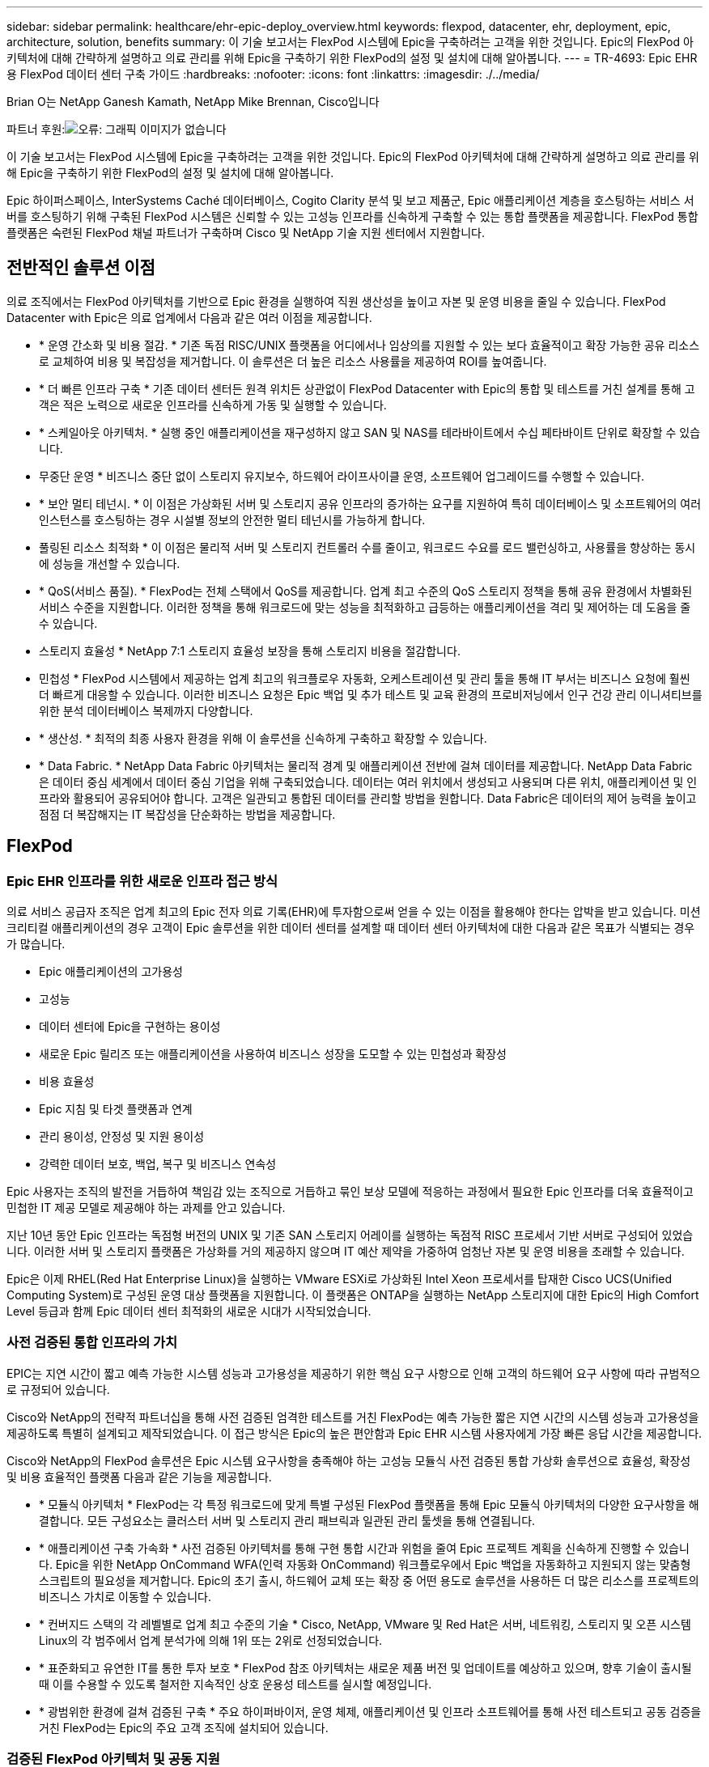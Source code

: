 ---
sidebar: sidebar 
permalink: healthcare/ehr-epic-deploy_overview.html 
keywords: flexpod, datacenter, ehr, deployment, epic, architecture, solution, benefits 
summary: 이 기술 보고서는 FlexPod 시스템에 Epic을 구축하려는 고객을 위한 것입니다. Epic의 FlexPod 아키텍처에 대해 간략하게 설명하고 의료 관리를 위해 Epic을 구축하기 위한 FlexPod의 설정 및 설치에 대해 알아봅니다. 
---
= TR-4693: Epic EHR용 FlexPod 데이터 센터 구축 가이드
:hardbreaks:
:nofooter: 
:icons: font
:linkattrs: 
:imagesdir: ./../media/


Brian O는 NetApp Ganesh Kamath, NetApp Mike Brennan, Cisco입니다

파트너 후원:image:cisco logo.png["오류: 그래픽 이미지가 없습니다"]

이 기술 보고서는 FlexPod 시스템에 Epic을 구축하려는 고객을 위한 것입니다. Epic의 FlexPod 아키텍처에 대해 간략하게 설명하고 의료 관리를 위해 Epic을 구축하기 위한 FlexPod의 설정 및 설치에 대해 알아봅니다.

Epic 하이퍼스페이스, InterSystems Caché 데이터베이스, Cogito Clarity 분석 및 보고 제품군, Epic 애플리케이션 계층을 호스팅하는 서비스 서버를 호스팅하기 위해 구축된 FlexPod 시스템은 신뢰할 수 있는 고성능 인프라를 신속하게 구축할 수 있는 통합 플랫폼을 제공합니다. FlexPod 통합 플랫폼은 숙련된 FlexPod 채널 파트너가 구축하며 Cisco 및 NetApp 기술 지원 센터에서 지원합니다.



== 전반적인 솔루션 이점

의료 조직에서는 FlexPod 아키텍처를 기반으로 Epic 환경을 실행하여 직원 생산성을 높이고 자본 및 운영 비용을 줄일 수 있습니다. FlexPod Datacenter with Epic은 의료 업계에서 다음과 같은 여러 이점을 제공합니다.

* * 운영 간소화 및 비용 절감. * 기존 독점 RISC/UNIX 플랫폼을 어디에서나 임상의를 지원할 수 있는 보다 효율적이고 확장 가능한 공유 리소스로 교체하여 비용 및 복잡성을 제거합니다. 이 솔루션은 더 높은 리소스 사용률을 제공하여 ROI를 높여줍니다.
* * 더 빠른 인프라 구축 * 기존 데이터 센터든 원격 위치든 상관없이 FlexPod Datacenter with Epic의 통합 및 테스트를 거친 설계를 통해 고객은 적은 노력으로 새로운 인프라를 신속하게 가동 및 실행할 수 있습니다.
* * 스케일아웃 아키텍처. * 실행 중인 애플리케이션을 재구성하지 않고 SAN 및 NAS를 테라바이트에서 수십 페타바이트 단위로 확장할 수 있습니다.
* 무중단 운영 * 비즈니스 중단 없이 스토리지 유지보수, 하드웨어 라이프사이클 운영, 소프트웨어 업그레이드를 수행할 수 있습니다.
* * 보안 멀티 테넌시. * 이 이점은 가상화된 서버 및 스토리지 공유 인프라의 증가하는 요구를 지원하여 특히 데이터베이스 및 소프트웨어의 여러 인스턴스를 호스팅하는 경우 시설별 정보의 안전한 멀티 테넌시를 가능하게 합니다.
* 풀링된 리소스 최적화 * 이 이점은 물리적 서버 및 스토리지 컨트롤러 수를 줄이고, 워크로드 수요를 로드 밸런싱하고, 사용률을 향상하는 동시에 성능을 개선할 수 있습니다.
* * QoS(서비스 품질). * FlexPod는 전체 스택에서 QoS를 제공합니다. 업계 최고 수준의 QoS 스토리지 정책을 통해 공유 환경에서 차별화된 서비스 수준을 지원합니다. 이러한 정책을 통해 워크로드에 맞는 성능을 최적화하고 급등하는 애플리케이션을 격리 및 제어하는 데 도움을 줄 수 있습니다.
* 스토리지 효율성 * NetApp 7:1 스토리지 효율성 보장을 통해 스토리지 비용을 절감합니다.
* 민첩성 * FlexPod 시스템에서 제공하는 업계 최고의 워크플로우 자동화, 오케스트레이션 및 관리 툴을 통해 IT 부서는 비즈니스 요청에 훨씬 더 빠르게 대응할 수 있습니다. 이러한 비즈니스 요청은 Epic 백업 및 추가 테스트 및 교육 환경의 프로비저닝에서 인구 건강 관리 이니셔티브를 위한 분석 데이터베이스 복제까지 다양합니다.
* * 생산성. * 최적의 최종 사용자 환경을 위해 이 솔루션을 신속하게 구축하고 확장할 수 있습니다.
* * Data Fabric. * NetApp Data Fabric 아키텍처는 물리적 경계 및 애플리케이션 전반에 걸쳐 데이터를 제공합니다. NetApp Data Fabric은 데이터 중심 세계에서 데이터 중심 기업을 위해 구축되었습니다. 데이터는 여러 위치에서 생성되고 사용되며 다른 위치, 애플리케이션 및 인프라와 활용되어 공유되어야 합니다. 고객은 일관되고 통합된 데이터를 관리할 방법을 원합니다. Data Fabric은 데이터의 제어 능력을 높이고 점점 더 복잡해지는 IT 복잡성을 단순화하는 방법을 제공합니다.




== FlexPod



=== Epic EHR 인프라를 위한 새로운 인프라 접근 방식

의료 서비스 공급자 조직은 업계 최고의 Epic 전자 의료 기록(EHR)에 투자함으로써 얻을 수 있는 이점을 활용해야 한다는 압박을 받고 있습니다. 미션 크리티컬 애플리케이션의 경우 고객이 Epic 솔루션을 위한 데이터 센터를 설계할 때 데이터 센터 아키텍처에 대한 다음과 같은 목표가 식별되는 경우가 많습니다.

* Epic 애플리케이션의 고가용성
* 고성능
* 데이터 센터에 Epic을 구현하는 용이성
* 새로운 Epic 릴리즈 또는 애플리케이션을 사용하여 비즈니스 성장을 도모할 수 있는 민첩성과 확장성
* 비용 효율성
* Epic 지침 및 타겟 플랫폼과 연계
* 관리 용이성, 안정성 및 지원 용이성
* 강력한 데이터 보호, 백업, 복구 및 비즈니스 연속성


Epic 사용자는 조직의 발전을 거듭하여 책임감 있는 조직으로 거듭하고 묶인 보상 모델에 적응하는 과정에서 필요한 Epic 인프라를 더욱 효율적이고 민첩한 IT 제공 모델로 제공해야 하는 과제를 안고 있습니다.

지난 10년 동안 Epic 인프라는 독점형 버전의 UNIX 및 기존 SAN 스토리지 어레이를 실행하는 독점적 RISC 프로세서 기반 서버로 구성되어 있었습니다. 이러한 서버 및 스토리지 플랫폼은 가상화를 거의 제공하지 않으며 IT 예산 제약을 가중하여 엄청난 자본 및 운영 비용을 초래할 수 있습니다.

Epic은 이제 RHEL(Red Hat Enterprise Linux)을 실행하는 VMware ESXi로 가상화된 Intel Xeon 프로세서를 탑재한 Cisco UCS(Unified Computing System)로 구성된 운영 대상 플랫폼을 지원합니다. 이 플랫폼은 ONTAP을 실행하는 NetApp 스토리지에 대한 Epic의 High Comfort Level 등급과 함께 Epic 데이터 센터 최적화의 새로운 시대가 시작되었습니다.



=== 사전 검증된 통합 인프라의 가치

EPIC는 지연 시간이 짧고 예측 가능한 시스템 성능과 고가용성을 제공하기 위한 핵심 요구 사항으로 인해 고객의 하드웨어 요구 사항에 따라 규범적으로 규정되어 있습니다.

Cisco와 NetApp의 전략적 파트너십을 통해 사전 검증된 엄격한 테스트를 거친 FlexPod는 예측 가능한 짧은 지연 시간의 시스템 성능과 고가용성을 제공하도록 특별히 설계되고 제작되었습니다. 이 접근 방식은 Epic의 높은 편안함과 Epic EHR 시스템 사용자에게 가장 빠른 응답 시간을 제공합니다.

Cisco와 NetApp의 FlexPod 솔루션은 Epic 시스템 요구사항을 충족해야 하는 고성능 모듈식 사전 검증된 통합 가상화 솔루션으로 효율성, 확장성 및 비용 효율적인 플랫폼 다음과 같은 기능을 제공합니다.

* * 모듈식 아키텍처 * FlexPod는 각 특정 워크로드에 맞게 특별 구성된 FlexPod 플랫폼을 통해 Epic 모듈식 아키텍처의 다양한 요구사항을 해결합니다. 모든 구성요소는 클러스터 서버 및 스토리지 관리 패브릭과 일관된 관리 툴셋을 통해 연결됩니다.
* * 애플리케이션 구축 가속화 * 사전 검증된 아키텍처를 통해 구현 통합 시간과 위험을 줄여 Epic 프로젝트 계획을 신속하게 진행할 수 있습니다. Epic을 위한 NetApp OnCommand WFA(인력 자동화 OnCommand) 워크플로우에서 Epic 백업을 자동화하고 지원되지 않는 맞춤형 스크립트의 필요성을 제거합니다. Epic의 초기 출시, 하드웨어 교체 또는 확장 중 어떤 용도로 솔루션을 사용하든 더 많은 리소스를 프로젝트의 비즈니스 가치로 이동할 수 있습니다.
* * 컨버지드 스택의 각 레벨별로 업계 최고 수준의 기술 * Cisco, NetApp, VMware 및 Red Hat은 서버, 네트워킹, 스토리지 및 오픈 시스템 Linux의 각 범주에서 업계 분석가에 의해 1위 또는 2위로 선정되었습니다.
* * 표준화되고 유연한 IT를 통한 투자 보호 * FlexPod 참조 아키텍처는 새로운 제품 버전 및 업데이트를 예상하고 있으며, 향후 기술이 출시될 때 이를 수용할 수 있도록 철저한 지속적인 상호 운용성 테스트를 실시할 예정입니다.
* * 광범위한 환경에 걸쳐 검증된 구축 * 주요 하이퍼바이저, 운영 체제, 애플리케이션 및 인프라 소프트웨어를 통해 사전 테스트되고 공동 검증을 거친 FlexPod는 Epic의 주요 고객 조직에 설치되어 있습니다.




=== 검증된 FlexPod 아키텍처 및 공동 지원

FlexPod는 검증된 데이터 센터 솔루션으로, 성능에 영향을 주지 않고 증가하는 워크로드 수요를 지원하기 위해 쉽게 확장 가능한 유연한 공유 인프라를 제공합니다. 이 솔루션은 FlexPod 아키텍처를 활용하여 다음과 같은 FlexPod의 모든 이점을 제공합니다.

* * Epic 워크로드 요구사항을 충족하는 성능 * 참조 워크로드 요구사항(소규모, 중간 규모, 대규모)에 따라 필요한 I/O 프로필을 충족하기 위해 다양한 ONTAP 플랫폼을 구축할 수 있습니다.
* * 임상 데이터 증가를 쉽게 수용할 수 있는 확장성 * 기존 제한 없이 필요에 따라 가상 머신(VM), 서버 및 스토리지 용량을 동적으로 확장
* * 효율성 향상. * 통합 가상화 인프라를 사용하면 관리 시간과 TCO를 모두 줄일 수 있습니다. Epic 소프트웨어의 성능을 높이면서 데이터를 더 쉽게 관리하고 효율적으로 저장할 수 있습니다. NetApp OnCommand WFA 자동화를 통해 솔루션을 단순화하여 테스트 환경의 업데이트 시간을 몇 시간 또는 며칠에서 몇 분으로 단축합니다.
* * 위험 감소. * 구축 추측 작업을 없애고 지속적인 워크로드 최적화를 지원하는 정의된 아키텍처 기반의 사전 검증된 플랫폼을 통해 비즈니스 중단을 최소화합니다.
* * FlexPod 공동 지원. * NetApp과 Cisco는 FlexPod 통합 인프라의 고유한 지원 요구사항을 해결하기 위해 강력하고 확장 가능하며 유연한 지원 모델인 공동 지원을 확립했습니다. 이 모델은 NetApp과 Cisco의 경험, 리소스, 기술 지원 전문 지식을 결합하여 고객의 FlexPod 지원 문제를 어디에 문제가 있든 파악하여 해결할 수 있는 효율적인 프로세스를 제공합니다. FlexPod 공동 지원 모델을 사용하면 FlexPod 시스템이 효율적으로 운영되고 최신 기술의 이점을 누릴 수 있으며 통합 문제를 해결할 수 있는 숙련된 팀을 제공할 수 있습니다.
+
FlexPod 공동 지원은 FlexPod 통합 인프라에서 Epic과 같은 비즈니스 크리티컬 애플리케이션을 실행하는 의료 조직에 특히 유용합니다.



다음 그림은 FlexPod 공동 지원 모델을 보여줍니다.

image:ehr-epic-deploy_image3.png["오류: 그래픽 이미지가 없습니다"]

이러한 이점 외에도 FlexPod Datacenter 스택 및 Epic 솔루션의 각 구성 요소는 Epic EHR 워크플로우에서 특별한 이점을 제공합니다.



=== Cisco Unified Computing System

자체 통합 자체 인식 시스템인 Cisco UCS는 통합 I/O 인프라와 상호 연결된 단일 관리 도메인으로 구성됩니다. Cisco UCS for Epic 환경은 Epic 인프라 권장 사항 및 모범 사례에 따라 인프라를 통해 중요 환자 정보를 최대 가용성으로 제공할 수 있도록 지원해 왔습니다.

Cisco UCS 아키텍처 기반의 Epic은 Cisco UCS 기술과 함께 통합 시스템 관리, Intel Xeon 프로세서, 서버 가상화를 제공합니다. 이러한 통합 기술을 활용하면 데이터 센터 문제를 해결하고 고객이 Epic의 데이터 센터 설계 목표를 충족할 수 있습니다. Cisco UCS는 LAN, SAN 및 시스템 관리를 랙 서버, 블레이드 서버 및 VM을 위한 하나의 간소화된 링크로 통합합니다. Cisco UCS는 Cisco Unified Fabric과 Cisco FEX(Fabric Extender) 기술을 통합하여 Cisco UCS의 모든 구성요소를 단일 네트워크 패브릭 및 단일 네트워크 계층으로 연결하는 엔드 투 엔드 I/O 아키텍처입니다.

이 시스템은 여러 블레이드 섀시, 랙 서버 및 랙을 통합하고 확장하는 단일 가상 블레이드 섀시로서 설계되었습니다. 이 시스템은 기존 블레이드 서버 섀시를 채우는 여러 중복 장치를 제거하고 이더넷, FC 스위치 및 섀시 관리 모듈과 같은 복잡한 계층을 만들어 주는 매우 단순화된 아키텍처를 구현합니다. Cisco UCS는 모든 I/O 트래픽에 단일 관리 지점과 단일 제어 지점을 제공하는 이중화된 페어 Cisco Fabric Interconnect(FI)로 구성됩니다.

Cisco UCS는 서비스 프로필을 사용하여 Cisco UCS 인프라의 가상 서버가 올바르게 구성되었는지 확인합니다. 서비스 프로필에는 LAN 및 SAN 주소 지정, I/O 구성, 펌웨어 버전, 부팅 순서, 네트워크 VLAN, 물리적 포트 및 QoS 정책을 기반으로 합니다. 서비스 프로필은 동적으로 작성될 수 있으며 시스템의 모든 물리적 서버와 몇 시간 또는 며칠이 아닌 몇 분 내에 연결할 수 있습니다. 물리적 서버와 서비스 프로파일 연결은 간단한 단일 작업으로 수행되므로 물리적 구성 변경 없이 환경의 서버 간에 ID를 마이그레이션할 수 있습니다. 장애가 발생한 서버에 대한 교체를 신속하게 베어 메탈 프로비저닝할 수 있도록 지원합니다.

서비스 프로필을 사용하면 기업 전체에서 서버가 일관성 있게 구성되도록 할 수 있습니다. Cisco UCS Central은 여러 Cisco UCS 관리 도메인을 사용할 때 글로벌 서비스 프로필을 사용하여 도메인 전체에서 구성 및 정책 정보를 동기화할 수 있습니다. 유지 관리를 한 도메인에서 수행해야 하는 경우 가상 인프라를 다른 도메인으로 마이그레이션할 수 있습니다. 이 접근 방식은 단일 도메인이 오프라인일 때도 애플리케이션이 고가용성을 계속 실행할 수 있도록 하는 데 도움이 됩니다.

Cisco UCS는 다년간 Epic과 함께 철저한 테스트를 거쳐 서버 구성 요구사항을 충족함을 입증했습니다. Cisco UCS는 고객의 “Epic 하드웨어 구성 가이드”에 나열된 지원되는 서버 플랫폼입니다.



=== Cisco Nexus를 참조하십시오

Cisco Nexus 스위치 및 MDS 다계층 디렉터는 엔터프라이즈급 연결 및 SAN 통합을 제공합니다. Cisco 멀티 프로토콜 스토리지 네트워킹은 FC, FICON(Fibre Connection), FCoE(FC over Ethernet), iSCSI(SCSI over IP), FCIP(FC over IP)와 같은 유연성과 옵션을 제공하여 비즈니스 위험을 줄입니다.

Cisco Nexus 스위치는 단일 플랫폼에서 가장 포괄적인 데이터 센터 네트워크 기능 세트 중 하나를 제공합니다. 데이터 센터와 캠퍼스 코어 모두를 위한 고성능 및 고밀도를 제공합니다. 또한 복원력이 뛰어난 모듈식 플랫폼에서 데이터 센터 통합, 행 종료 및 데이터 센터 인터커넥트 구축을 위한 전체 기능 세트를 제공합니다.

Cisco UCS는 컴퓨팅 리소스를 Cisco Nexus 스위치 및 통합 I/O 패브릭과 통합하여 스토리지 I/O, 스트리밍 데스크톱 트래픽, 관리 및 임상 및 비즈니스 애플리케이션 액세스를 비롯한 다양한 유형의 네트워크 트래픽을 식별 및 처리합니다.

* * 인프라 확장성 * 가상화, 효율적인 전력 및 냉각, 자동화, 고밀도 및 성능으로 클라우드 확장이 모두 효율적인 데이터 센터 성장을 지원합니다.
* * 운영 연속성. * 이 설계에는 하드웨어, NX-OS 소프트웨어 기능 및 관리가 통합되어 다운타임이 없는 환경을 지원합니다.
* * 전송 유연성. * 비용 효율적인 솔루션으로 새로운 네트워킹 기술을 점진적으로 도입합니다.


Cisco UCS와 Cisco Nexus 스위치, MDS 멀티레이어 디렉터는 Epic을 위한 컴퓨팅, 네트워킹, SAN 연결 솔루션을 제공합니다.



=== NetApp ONTAP를 참조하십시오

ONTAP 소프트웨어를 실행하는 NetApp 스토리지는 Epic 워크로드에 필요한 짧은 지연 시간의 읽기/쓰기 응답 시간과 IOPS를 제공하면서 전체 스토리지 비용을 줄여줍니다. ONTAP은 All-Flash 및 하이브리드 스토리지 구성을 모두 지원하여 Epic 요구사항을 충족하는 최적의 스토리지 플랫폼을 제공합니다. NetApp 플래시 가속 시스템은 Epic High Comfort Level의 등급을 받았으며 Epic 고객은 지연 시간에 민감한 Epic 작업에 대한 성능 및 응답 속도를 제공할 수 있습니다. 또한 NetApp은 단일 클러스터에서 여러 장애 도메인을 생성하여 운영 환경을 운영 이외의 환경과 격리할 수 있습니다. NetApp은 ONTAP 최소 QoS로 워크로드에 대한 최소 성능 수준을 보장하여 성능 문제를 줄입니다.

ONTAP 소프트웨어의 스케일아웃 아키텍처는 다양한 I/O 워크로드에 유연하게 대응할 수 있습니다. 모듈식 스케일아웃 아키텍처를 제공하는 한편, 임상 애플리케이션에 필요한 처리량과 짧은 지연 시간을 제공하기 위해 All-Flash 구성은 일반적으로 ONTAP 아키텍처에서 사용됩니다. Epic은 2020년에 All-Flash 어레이가 필요하며, 현재 전 세계적으로 500만 명 이상의 고객이 사용하고 있습니다. AFF 노드를 동일한 스케일아웃 클러스터와 하이브리드(HDD 및 플래시) 스토리지 노드로 결합하여 높은 처리량의 대규모 데이터 세트를 저장하는 데 적합합니다. 고객은 Epic 환경(값비싼 SSD 스토리지)을 다른 노드의 경제적인 HDD 스토리지로 클론 복제, 복제, 백업할 수 있으며, SAN 기반 운영 디스크 풀 복제 및 백업에 대한 Epic 지침을 충족하거나 초과 충족할 수 있습니다. NetApp 클라우드 지원 스토리지와 Data Fabric을 사용하면 사내 또는 클라우드의 오브젝트 스토리지에 백업할 수 있습니다.

ONTAP은 Epic 환경에서 매우 유용한 기능을 제공하여 관리를 단순화하고, 가용성과 자동화를 늘리고, 필요한 총 스토리지 양을 줄입니다.

* * 탁월한 성능 * NetApp AFF 솔루션은 동일한 유니파이드 스토리지 아키텍처, ONTAP 소프트웨어, 관리 인터페이스, 다양한 데이터 서비스 및 고급 기능 세트를 FAS 제품군의 나머지 부분과 공유합니다. 혁신적인 All-Flash 미디어와 ONTAP을 결합하여 업계 최고의 ONTAP 소프트웨어와 All-Flash 스토리지의 높은 IOPS와 일관되게 낮은 지연 시간을 제공합니다.
* * 스토리지 효율성 * 중복제거, NetApp FlexClone, 인라인 압축, 인라인 컴팩션, 씬 복제를 통해 총 용량 요구사항 감소 씬 프로비저닝 및 애그리게이트 중복제거.


NetApp 중복제거는 FlexVol 볼륨 또는 데이터 구성요소에서 블록 레벨 중복제거를 제공합니다. 기본적으로, 중복제거는 중복된 블록을 제거해 고유한 블록만 FlexVol 볼륨 또는 데이터 구성요소에 저장합니다.

중복제거는 고도의 세분성을 제공하며 FlexVol 볼륨 또는 데이터 구성요소의 액티브 파일 시스템에서 작동합니다. 중복제거는 애플리케이션에 투명하므로 NetApp 시스템을 사용하는 모든 애플리케이션에서 생성된 데이터를 중복제거하는 데 사용할 수 있습니다. 볼륨 중복제거는 인라인 프로세스(Data ONTAP 8.3.2부터) 및/또는 백그라운드 프로세스로 실행할 수 있으며, CLI, NetApp System Manager 또는 NetApp OnCommand Unified Manager를 통해 자동 실행, 예약 또는 수동으로 실행하도록 구성할 수 있습니다.

다음 그림에서는 NetApp 중복 제거가 최고 수준에서 작동하는 방식을 보여 줍니다.

image:ehr-epic-deploy_image4.png["오류: 그래픽 이미지가 없습니다"]

* 공간 효율적인 클로닝 * FlexClone 기능을 사용하면 즉각적으로 클론을 생성하여 백업 및 테스트 환경 업데이트를 지원할 수 있습니다. 이러한 클론은 변경된 경우에만 추가 스토리지를 사용합니다.
* * 통합 데이터 보호. * 완전한 데이터 보호 및 재해 복구 기능을 통해 고객은 중요 데이터 자산을 보호하고 재해 복구를 제공할 수 있습니다.
* * 무중단 운영 * 데이터를 오프라인으로 전환하지 않고도 업그레이드 및 유지 관리를 수행할 수 있습니다.
* * Epic Workflow Automation. * NetApp은 OnCommand WFA 워크플로우를 설계되어 Epic 백업 솔루션을 자동화 및 단순화하고 SUP, REL, REL VAL과 같은 테스트 환경을 업데이트할 수 있습니다. 따라서 지원되지 않는 맞춤형 스크립트가 필요하지 않아 NetApp 및 Epic 모범 사례에 필요한 구축 시간, 운영 시간, 디스크 용량이 줄어듭니다.
* * QoS. * 스토리지 QoS를 통해 워크로드가 폭사할 가능성을 제한할 수 있습니다. 더 중요한 것은 QoS가 Epic 프로덕션과 같은 중요 워크로드에 대한 최소 성능을 보장할 수 있다는 것입니다. NetApp QoS는 경합을 제한하여 성능 관련 문제를 줄일 수 있습니다.
* * OnCommand Insight Epic 대시보드 * Epic Pulse 툴은 애플리케이션 문제와 최종 사용자에게 미치는 영향을 파악할 수 있습니다. OnCommand Insight Epic 대시보드는 문제의 근본 원인을 파악하는 데 도움이 될 수 있으며 전체 인프라 스택을 완벽하게 파악할 수 있도록 지원합니다.
* * Data Fabric. * NetApp Data Fabric은 클라우드와 사내 전반에서 데이터 관리를 단순화하고 통합하여 디지털 혁신을 가속합니다. 데이터 가시성과 통찰력, 데이터 액세스 및 제어, 데이터 보호 및 보안을 위한 일관되고 통합된 데이터 관리 서비스 및 애플리케이션을 제공합니다. NetApp은 AWS, Azure, Google 퍼블릭 클라우드 및 IBM Cloud 클라우드와 통합되어 고객에게 폭넓은 선택권을 제공합니다.


다음 그림에서는 Epic 워크로드를 위한 FlexPod를 보여 줍니다.

image:ehr-epic-deploy_image5.png["오류: 그래픽 이미지가 없습니다"]



== EPIC 개요



=== 개요

EPIC는 위스콘신 주 베로나에 본사를 둔 소프트웨어 회사입니다. 회사 웹 사이트에서 다음 발췌 내용에서는 Epic 소프트웨어가 지원하는 기능의 범위를 설명합니다.

Epic은 다음과 같이 말합니다. "Epic은 중견 기업과 대기업 의료 그룹, 병원, 통합 의료 조직을 위한 소프트웨어를 만들고 있으며, 커뮤니티 병원, 교육 기관, 어린이 조직, 안전망 공급자, 멀티 병원 시스템을 비롯한 다양한 고객과 협력하고 있습니다. 당사의 통합 소프트웨어는 임상, 액세스 및 수익 기능을 포괄하며 가정으로 확장됩니다. ”

Epic 소프트웨어에서 지원하는 다양한 기능을 다루는 것은 본 문서의 범위를 벗어납니다. 하지만 스토리지 시스템의 관점에서 볼 때 모든 Epic 소프트웨어는 단일 환자 중심의 데이터베이스를 공유합니다. EPIC는 IBM AIX 및 Linux를 비롯한 다양한 운영 체제에서 사용할 수 있는 InterSystems Caché 데이터베이스를 사용합니다.

이 문서의 주요 목적은 Epic 소프트웨어 환경에서 사용되는 InterSystems Caché 데이터베이스의 성능 중심 요구사항을 충족할 수 있도록 FlexPod 스택(서버 및 스토리지)을 지원하는 것입니다. 일반적으로 운영 데이터베이스에 전용 스토리지 리소스가 제공되는 반면, 섀도우 데이터베이스 인스턴스는 Clarity 보고 툴과 같은 다른 Epic 소프트웨어 관련 구성 요소와 보조 스토리지 리소스를 공유합니다. 애플리케이션 및 시스템 파일에 사용되는 것과 같은 기타 소프트웨어 환경 스토리지는 보조 스토리지 리소스에서도 제공됩니다.



=== 특정 Epic 워크로드를 위해 특별 제작되었습니다

Epic은 서버, 네트워크, 스토리지 하드웨어, 하이퍼바이저, 운영 체제를 재판매하지는 않지만 회사에는 인프라 스택의 각 구성요소에 대한 특정 요구사항이 있습니다. 이에 따라 Cisco와 NetApp은 상호 협력을 통해 FlexPod 데이터 센터를 성공적으로 구성, 구축 및 지원하여 고객의 Epic 운영 환경 요구사항을 충족할 수 있도록 했습니다. Epic은 테스트, 기술 문서 작성, 상호 고객 성공 사례 증가에 따라 FlexPod 데이터 센터의 Epic 고객 요구 사항을 충족하는 데 있어 매우 편안함을 느낄 수 있었습니다. “Epic Storage Products and Technology Status” 문서와 “Epic Hardware Configuration Guide”를 참조하십시오. ”

완벽한 Epic 참조 아키텍처는 모놀리식 아키텍처가 아니라 모듈식입니다. 아래 그림에서는 각각 고유한 워크로드 특성을 가진 5개의 개별 모듈을 보여 줍니다.

image:ehr-epic-deploy_image6.png["오류: 그래픽 이미지가 없습니다"]

서로 연결되어 있지만 서로 다른 모듈이 있기 때문에 Epic 고객들은 스토리지와 서버의 특수한 사일로를 구입하여 관리해야 하는 경우가 많습니다. 여기에는 기존 계층 1 SAN을 위한 공급업체의 플랫폼, NAS 파일 서비스를 위한 다른 플랫폼, FC, FCoE, iSCSI, NFS 및 SMB/CIFS의 프로토콜 요구 사항에 적합한 플랫폼이 포함될 수 있습니다. 플래시 스토리지를 위한 별도의 플랫폼, 이러한 사일로를 가상 스토리지 풀로 관리하기 위한 어플라이언스 및 툴

ONTAP을 통해 FlexPod을 연결하면 각 타겟 워크로드에 최적화된 맞춤형 노드를 구축하여 규모의 경제를 실현하고 일관된 컴퓨팅, 네트워크, 스토리지 데이터 센터의 운영 관리를 간소화할 수 있습니다.



=== 캐시 운영 데이터베이스

Caché는 InterSystems에서 제작하며 Epic이 구축된 데이터베이스 시스템입니다. Epic의 모든 환자 데이터는 Caché 데이터베이스에 저장됩니다.

InterSystems Caché 데이터베이스에서 데이터 서버는 영구적으로 저장된 데이터의 액세스 포인트입니다. 응용 프로그램 서버는 데이터베이스 쿼리를 처리하고 데이터 서버에 데이터 요청을 합니다. 대부분의 Epic 소프트웨어 환경에서는 단일 데이터베이스 서버에서 대칭 멀티프로세서 아키텍처를 사용하여 Epic 애플리케이션의 데이터베이스 요청을 처리했습니다. 대규모 배포에서는 InterSystems의 Enterprise Caché 프로토콜을 사용하여 분산 데이터베이스 모델을 지원할 수 있습니다.

장애 조치 지원 클러스터 하드웨어를 사용하면 대기 데이터 서버가 운영 데이터 서버와 동일한 디스크(즉, 스토리지)에 액세스하여 하드웨어 장애 발생 시 처리 책임을 맡을 수 있습니다.

또한, 상호 시스템은 섀도, 재해 복구 및 고가용성(HA) 요구사항을 충족하는 기술을 제공합니다. 시스템 간 섀도우 기술을 사용하여 캐시 데이터베이스를 운영 데이터 서버에서 하나 이상의 보조 데이터 서버로 비동기식으로 복제할 수 있습니다.



=== Cogito Clarity

Cogito Clarity는 Epic의 통합 분석 및 보고 제품군입니다. Cogito Clarity는 생산 캐시 데이터베이스 사본부터 환자 진료 개선, 임상 성능 분석, 수익 관리 및 규정 준수 측정에 도움이 되는 정보를 제공합니다. OLAP 환경에서 Cogito Clarity는 Microsoft SQL Server 또는 Oracle RDBMS를 활용합니다. 이 환경은 캐시 운영 데이터베이스 환경과 다르기 때문에 Cisco 및 NetApp이 SQL Server 및 Oracle 환경에 대해 검증된 설계 가이드를 따라 Cogito Clarity 요구사항을 지원하는 FlexPod 플랫폼을 설계하는 것이 중요합니다.



=== Epic 하이퍼스페이스 데스크톱 서비스

Hyperspace는 Epic 제품군의 프레젠테이션 구성 요소입니다. Caché 데이터베이스에서 데이터를 읽고 쓰며 사용자에게 제공합니다. 대부분의 병원 및 병원 직원은 Hyperspace 애플리케이션을 사용하여 Epic과 상호작용합니다.

하이퍼스페이스를 클라이언트 워크스테이션에 직접 설치할 수 있지만, 많은 의료 조직에서는 Citrix XenApp 팜이나 VDI(Virtual Desktop Infrastructure)를 통해 애플리케이션 가상화를 사용하여 사용자에게 애플리케이션을 제공합니다. ESXi를 사용하여 XenApp 서버 팜 가상화가 지원됩니다. 구성 및 구현 지침은 "참조" 섹션에서 ESXi용 FlexPod의 검증된 설계를 참조하십시오.

전체 VDI Citrix XenDesktop 또는 VMware Horizon View 시스템을 구축하려는 고객은 최적의 임상 워크플로우 경험을 위해 주의를 기울여야 합니다. 정확한 구성을 얻기 위한 기본 단계는 사용자 프로필의 자세한 매핑을 비롯하여 프로젝트의 범위를 명확하게 이해하고 문서화하는 것입니다. 많은 사용자 프로필에는 Epic 이외의 애플리케이션에 대한 액세스가 포함되어 있습니다. 프로파일에서 변수는 다음과 같습니다.

* 인증, 특히 이마바타 또는 이와 유사한 SSO(Single Sign-on)는 유목민 청능사를 위한 것입니다
* PACS 이미지 뷰어
* 드래곤 NaturallySpeaking과 같은 딕테이션 소프트웨어 및 장치
* Hyland OnBase 또는 Perceptive Software 통합과 같은 문서 관리
* 3M Health Care 또는 OptumHealth의 의료 정보 관리 코딩과 같은 부서 애플리케이션
* 고객이 계속 사용할 수 있는 사전 Epic 기존 EMR 또는 매출 주기 앱
* 서버에서 비디오 가속 카드를 사용해야 할 수 있는 화상 회의 기능


VMware Horizon View 또는 Citrix XenDesktop에서 특정 인증을 받은 FlexPod 리셀러는 Cisco 및 NetApp Epic 솔루션 설계자 및 프로페셔널 서비스 공급업체와 협력하여 고객의 특정 VDI 요구사항에 맞는 솔루션을 범위와 설계합니다.



=== 재해 복구 및 섀도 복사본

* Active-Active 이중 데이터 센터로 전환 *

Epic 소프트웨어 환경에서는 환자 중심의 단일 데이터베이스가 구축됩니다. EPIC의 하드웨어 요구 사항은 운영 캐시 데이터 서버를 운영 데이터베이스 서버로 호스팅하는 물리적 서버를 의미합니다. 이 서버에는 운영 데이터베이스 인스턴스에 속하는 파일을 위한 전용 고성능 스토리지가 필요합니다. HA의 경우 Epic은 동일한 파일에 액세스할 수 있는 장애 조치 데이터베이스 서버를 사용할 수 있도록 지원합니다.

일반적으로 프로덕션 데이터에 대한 읽기 전용 액세스를 제공하기 위해 보고 섀도 데이터베이스 서버가 구축됩니다. 운영 캐시 데이터 서버의 백업 섀도잉으로 구성된 캐시 데이터 서버를 호스팅합니다. 이 데이터베이스 서버의 스토리지 용량 요구 사항은 운영 데이터베이스 서버와 동일합니다. 이 스토리지는 워크로드 특성 보고가 서로 다르기 때문에 성능 관점과 다르게 크기가 조정됩니다.

또한 Epic의 SRO(읽기 전용) 기능을 지원하기 위해 섀도우 데이터베이스 서버를 구축할 수 있으며, 이 기능을 통해 읽기 전용 모드의 운영 복사본에 액세스할 수 있습니다. 비즈니스 연속성을 위해 이러한 유형의 데이터베이스 서버를 읽기-쓰기 모드로 전환할 수 있습니다.

비즈니스 연속성 및 DR(재해 복구) 목표를 충족하기 위해 DR 섀도우 데이터베이스 서버는 일반적으로 프로덕션 및/또는 보고 섀도우 데이터베이스 서버와 지리적으로 멀리 떨어진 사이트에 구축됩니다. DR 섀도우 데이터베이스 서버는 운영 캐시 데이터 서버의 백업 섀도잉으로 구성된 캐시 데이터 서버도 호스팅합니다. 운영 사이트를 장시간 사용할 수 없는 경우 섀도우 읽기/쓰기 인스턴스로 작동하도록 구성할 수 있습니다. 보고 섀도우 데이터베이스 서버와 마찬가지로 데이터베이스 파일의 스토리지의 용량 요구 사항은 운영 데이터베이스 서버와 동일합니다. 반면, 이 스토리지는 비즈니스 연속성을 위해 성능 면에서 생산과 동일한 크기로 사이징됩니다.

Epic의 지속적인 가동 시간이 필요하고 여러 데이터 센터가 있는 의료 조직에서는 FlexPod을 사용하여 Epic의 배포를 위한 액티브-액티브 설계를 구축할 수 있습니다. 액티브-액티브 시나리오에서 FlexPod 하드웨어는 두 번째 데이터 센터에 설치되며 Epic을 위한 지속적인 가용성과 빠른 페일오버 또는 재해 복구 솔루션을 제공하는 데 사용됩니다. 고객에게 제공되는 “Epic 하드웨어 구성 가이드”는 Epic의 지침에 부합하는 액티브-액티브 아키텍처의 설계를 촉진하기 위해 Cisco 및 NetApp과 공유해야 합니다.



=== 라이센싱 캐시

NetApp과 Cisco는 Epic의 플랫폼 마이그레이션 모범 사례에 따라 기존의 Epic 설치를 FlexPod 시스템으로 마이그레이션한 경험이 있습니다. 플랫폼 마이그레이션이 필요한 경우 세부 정보를 확인할 수 있습니다.

Epic으로 이동하거나 기존 고객이 하드웨어 및 소프트웨어 업데이트를 평가할 때 고려할 사항 중 하나는 Caché 데이터베이스의 라이센스입니다. Intersystems Caché는 플랫폼별 라이센스(단일 하드웨어 OS 아키텍처로 제한됨) 또는 플랫폼 독립적 라이센스로 구입할 수 있습니다. 플랫폼 독립적 라이센스를 사용하면 캐시 데이터베이스를 하나의 아키텍처에서 다른 아키텍처로 마이그레이션할 수 있지만, 플랫폼별 라이센스 이상의 비용이 듭니다.


NOTE: 플랫폼별 라이센스를 사용하는 고객은 플랫폼 전환을 위해 추가 라이센스 비용을 예산으로 책정해야 할 수 있습니다.



=== EPIC 보관 고려 사항

* RAID 성능 및 보호 *

Epic은 Epic의 정의 요구사항을 충족하는 수준의 데이터 보호 및 성능을 달성하는 NetApp RAID DP, RAID-TEC, WAFL 기술의 가치를 잘 알고 있습니다. 또한 NetApp 스토리지 시스템은 NetApp 효율성 기술을 활용하여 Epic 환경에 필요한 전체 읽기 성능을 제공하면서도 더 적은 디스크 드라이브를 사용할 수 있습니다.

Epic은 NetApp 사이징 방법을 사용하여 Epic 환경에서 사용할 NetApp 스토리지 시스템을 적절하게 사이징해야 합니다. 자세한 내용은 TR-3930i: NetApp Sizing Guidelines for Epic 을 참조하십시오. 이 문서를 보려면 NetApp Field Portal에 액세스해야 합니다.

* 프로덕션 디스크 그룹 격리 *

All-Flash 어레이의 스토리지 레이아웃에 대한 자세한 내용은 Epic All-Flash 참조 아키텍처 전략 핸드북을 참조하십시오. 요약하면 디스크 풀 1(운영)은 디스크 풀 2와 별도의 스토리지 장애 도메인에 저장해야 합니다. 동일한 클러스터의 ONTAP 노드는 장애 도메인입니다.

EPIC는 운영 데이터베이스뿐 아니라 모든 풀 사이즈 운영 데이터베이스에 플래시를 사용할 것을 권장합니다. 현재는 이 접근 방식이 권장사항일 뿐이며, 2020년까지 모든 고객에게 반드시 필요한 것이 될 것입니다.

운영 OLTP 데이터베이스가 초당 500만 건의 글로벌 참조를 초과할 것으로 예상되는 대규모 사이트의 경우, 운영 OLTP 데이터베이스의 성능에 미치는 영향을 최소화하기 위해 Cogito 워크로드를 세 번째 스토리지에 배치해야 합니다. 이 문서에 사용된 테스트 베드 구성은 All-Flash 어레이입니다.

* 고가용성 및 이중화 *

EPIC는 하드웨어 구성 요소 장애를 완화하기 위해 HA 스토리지 시스템을 사용할 것을 권장합니다. 이 권장 사항은 중복 전원 공급 장치와 같은 기본 하드웨어에서 다중 경로 네트워킹과 같은 네트워킹으로 확장됩니다.

스토리지 노드 레벨에서 Epic은 이중화를 사용하여 무중단 업그레이드와 무중단 스토리지 확장을 지원하는 것을 강조합니다.

풀 1 스토리지는 앞서 설명한 성능 격리를 위해 풀 2 스토리지와 별도의 디스크에 있어야 합니다. 두 NetApp 스토리지 어레이는 모두 기본적으로 즉시 제공됩니다. 이와 별도로 디스크 수준 장애 시 데이터 수준 이중화를 제공합니다.

* 스토리지 모니터링 *

EPIC는 효과적인 모니터링 툴을 사용하여 스토리지 시스템의 병목 현상을 식별하거나 예측할 것을 권장합니다.

ONTAP와 함께 번들로 제공되는 NetApp OnCommand Unified Manager를 사용하여 용량, 성능 및 여유 공간을 모니터링할 수 있습니다. OnCommand Insight 고객을 위해 Epic을 위한 Insight 대시보드가 개발되었으며 Epic Pulse 모니터링 툴이 제공하는 기능을 넘어 스토리지, 네트워크, 컴퓨팅에 대한 완벽한 가시성을 제공합니다. Pulse가 문제를 감지할 수 있지만 Insight는 영향을 미치기 전에 문제를 조기에 식별할 수 있습니다.

* 스냅샷 기술 *

EPIC는 스토리지 노드 기반 NetApp Snapshot 기술이 기존의 파일 기반 백업에 비해 운영 워크로드에 미치는 성능 영향을 최소화할 수 있다는 점을 알고 있습니다. 스냅샷 백업을 운영 데이터베이스의 복구 소스로 사용하기 위한 경우 데이터베이스 일관성을 염두에 두고 백업 방법을 구현해야 합니다.

* 스토리지 확장 *

스토리지 핫스팟을 고려하지 않고 스토리지 확장에 대해 EPIC가 주의를 환기합니다. 예를 들어, 스토리지를 소단위 증분으로 자주 추가하는 경우 스토리지 핫스팟은 데이터가 여러 디스크에 고르게 분산되지 않는 곳에 데이터를 개발할 수 있습니다.



== 포괄적인 관리 툴 및 자동화 기능



=== Cisco UCS Manager 및 Cisco Unified Computing System

Cisco는 최상의 데이터 센터 인프라를 제공하기 위한 세 가지 핵심 요소인 단순화, 보안 및 확장성에 중점을 둡니다. 플랫폼 모듈성이 결합된 Cisco UCS Manager 소프트웨어는 간편하고 안전하며 확장 가능한 데스크톱 가상화 플랫폼을 제공합니다.

* * Simplified. * Cisco UCS는 업계 표준 컴퓨팅에 대한 새롭고 혁신적인 접근 방식을 제공하며 모든 워크로드에 데이터센터 인프라의 코어를 제공합니다. Cisco UCS의 다양한 기능과 이점은 필요한 서버 수 감소, 서버당 사용되는 케이블 수 감소, Cisco UCS 서비스 프로필을 통해 서버를 신속하게 구축 또는 재프로비저닝할 수 있는 기능입니다. 관리할 서버 및 케이블 수가 적으며 서버 및 애플리케이션 워크로드 프로비저닝이 간소화되어 운영이 대폭 간소화됩니다. Cisco UCS Manager 서비스 프로필을 사용하면 몇 분 이내에 블레이드 및 랙 서버 점수를 프로비저닝할 수 있습니다. Cisco UCS 서비스 프로필은 서버 통합 실행서를 제거하고 구성 드리프트를 제거합니다. 이 접근 방식은 최종 사용자의 생산성 향상, 비즈니스 민첩성 향상, IT 리소스 할당 등의 작업을 수행합니다.
+
Cisco UCS Manager(UCSM)는 서버, 네트워크, 스토리지 액세스 인프라의 구성 및 프로비저닝과 같이 자주 발생하는 일상적인 데이터 센터 작업을 자동화합니다. 또한 Cisco UCS B-Series 블레이드 서버 및 메모리 설치 공간이 큰 C-Series 랙 서버는 높은 애플리케이션 사용자 밀도를 지원하여 서버 인프라 요구사항을 줄여줍니다.

+
간소화로 Epic 인프라를 더욱 빠르고 성공적으로 구축할 수 있습니다. Cisco와 VMware, Citrix 및 스토리지 파트너, IBM, NetApp, Pure Storage와 같은 기술 파트너는 FlexPod와 같은 사전 정의된 통합 아키텍처 인프라 패키지를 비롯하여 검증된 통합 아키텍처를 개발했습니다. Cisco 가상화 솔루션은 VMware vSphere, Linux, Citrix XenDesktop 및 XenApp에서 테스트되었습니다.

* * 보안. * VM은 물리적 이전 VM보다 기본적으로 더 안전하지만 새로운 보안 문제를 야기합니다. 가상 데스크톱과 같은 공통 인프라를 사용하는 미션 크리티컬 웹 및 애플리케이션 서버는 이제 보안 위협에 대한 위험이 더 높습니다. 이제 가상 시스템 간 트래픽은 IT 관리자가 해결해야 하는 중요한 보안 고려 사항으로, 특히 VMware vMotion을 사용하는 VM이 서버 인프라 간에 이동하는 동적 환경에서는 더욱 그러합니다.
+
따라서 가상화는 정책 및 보안에 대한 가상 시스템 수준의 인식을 필요로 합니다. 특히 확장된 컴퓨팅 인프라에서 가상 시스템 이동성의 역동적이고 유동적인 특성을 고려할 때 더욱 그렇습니다. 새로운 가상 데스크톱을 손쉽게 확산하면 가상화 인식 네트워크 및 보안 인프라의 중요성이 더욱 커지고 있습니다. 데스크톱 가상화를 위한 Cisco UCS, Cisco MDS 및 Cisco Nexus 제품군 솔루션, Cisco 데이터 센터 인프라는 강력한 데이터 센터, 네트워크 및 데스크톱 보안을 제공하며 데스크톱에서 하이퍼바이저에 이르는 포괄적인 보안을 제공합니다. 가상 데스크톱, 가상 시스템 인식 정책 및 관리, LAN 및 WAN 인프라 전체의 네트워크 보안을 세분화하여 보안을 강화합니다.

* * 확장성. * 가상화 솔루션의 성장은 필연적이므로 솔루션은 확장 가능하고 예측 가능한 확장성을 제공해야 합니다. Cisco 가상화 솔루션은 높은 가상 머신 밀도(서버당 VM)를 지원하며 추가 서버는 선형에 가까운 성능으로 확장할 수 있습니다. Cisco 데이터 센터 인프라는 성장을 위한 유연한 플랫폼을 제공하고 비즈니스 민첩성을 개선합니다. Cisco UCS Manager 서비스 프로필을 사용하면 온디맨드 호스트 프로비저닝을 수행할 수 있으며, 수십 개의 호스트를 구현하는 것처럼 쉽게 구축할 수 있습니다.
+
Cisco UCS 서버는 거의 선형적인 성능과 확장성을 제공합니다. Cisco UCS는 특허 받은 Cisco 확장 메모리 기술을 구현하여 더 적은 수의 소켓으로 대용량 메모리 공간을 제공합니다(2소켓 및 4소켓 서버에서 최대 1TB의 메모리로 확장 가능). Cisco UCS 서버 애그리게이트 대역폭은 서버당 최대 80Gbps까지 확장할 수 있으며, 노스바운드 Cisco UCS 패브릭 인터커넥트는 회선 속도로 2Tbps까지 출력할 수 있어 데스크톱 가상화 I/O 및 메모리 병목 현상을 방지할 수 있습니다. 지연 시간이 짧은 고성능 유니파이드 패브릭 기반 네트워킹 아키텍처를 갖춘 Cisco UCS는 고해상도 비디오 및 통신 트래픽을 비롯한 많은 양의 가상 데스크톱 트래픽을 지원합니다. 또한 Cisco 스토리지 파트너인 NetApp은 Cisco 가상화 솔루션의 일부로 부팅 및 로그인 폭증 시 데이터 가용성과 최적의 성능을 유지할 수 있도록 지원합니다.



Cisco UCS, Cisco MDS, Cisco Nexus 데이터 센터 인프라 설계는 데스크톱 가상화, 데이터 센터 애플리케이션, 클라우드 컴퓨팅을 지원하기 위해 서버, 네트워크, 스토리지 리소스를 투명하게 확장하여 성장에 대비한 탁월한 플랫폼을 제공합니다.



=== VMware vCenter Server를 참조하십시오

VMware vCenter Server는 의료 조직에서 Epic 환경을 관리할 수 있는 중앙 집중식 플랫폼을 제공하므로 의료 조직에서는 다음과 같이 안심하고 가상 인프라를 자동화 및 제공할 수 있습니다.

* * 간단한 구축. * 가상 어플라이언스를 사용하여 vCenter Server를 빠르고 쉽게 구축할 수 있습니다.
* * 중앙 집중식 제어 및 가시성 * 단일 위치에서 전체 vSphere 인프라스트럭처를 관리합니다.
* * 사전 최적화. * 최대 효율성을 위해 리소스를 할당 및 최적화합니다.
* * 관리. * 강력한 플러그인과 도구를 사용하여 관리를 단순화하고 제어를 확장합니다.




=== VMware vSphere용 Virtual Storage Console을 참조하십시오

NetApp의 VMware vSphere용 VSC(가상 스토리지 콘솔), VASA 공급자, SRA(스토리지 복제 어댑터)는 가상 어플라이언스입니다. 이 제품군에는 VSC, VASA Provider, SRA의 기능이 포함되어 있습니다. 이 제품군은 SRA 및 VASA Provider를 vCenter Server에 대한 플러그인으로 포함하여 NetApp 스토리지 시스템을 사용하는 VMware 환경에서 VM에 대한 엔드-투-엔드 라이프사이클 관리를 제공합니다.

VSC, VASA Provider, SRA를 위한 가상 어플라이언스는 VMware vSphere Web Client와 원활하게 통합되며 SSO 서비스를 사용할 수 있습니다. vCenter Server 인스턴스가 여러 개 있는 환경에서는 관리할 각 vCenter Server 인스턴스에 자체 등록된 VSC 인스턴스가 있어야 합니다. VSC 대시보드 페이지에서는 데이터 저장소 및 VM의 전체 상태를 빠르게 확인할 수 있습니다.

VSC, VASA Provider, SRA를 위한 가상 어플라이언스를 구축하면 다음과 같은 작업을 수행할 수 있습니다.

* * VSC를 사용하여 스토리지를 구축 및 관리하고 ESXi 호스트를 구성할 수 있습니다. * VSC를 사용하면 VMware 환경의 스토리지 컨트롤러에 대한 자격 증명을 추가하고, 자격 증명을 제거하고, 자격 증명을 할당하고, 사용 권한을 설정할 수 있습니다. 또한 NetApp 스토리지 시스템에 연결된 ESXi 서버를 관리할 수도 있습니다. 몇 번의 클릭만으로 모든 호스트에 대해 호스트 시간 초과, NAS 및 다중 경로에 대해 권장되는 Best Practice 값을 설정할 수 있습니다. 저장소 세부 정보를 보고 진단 정보를 수집할 수도 있습니다.
* * VASA Provider를 사용하여 스토리지 기능 프로필을 생성하고 알람을 설정합니다. * VASA Provider for ONTAP는 VASA Provider 확장을 활성화하는 즉시 VSC에 등록됩니다. 스토리지 용량 프로파일과 가상 데이터 저장소를 생성하여 사용할 수 있습니다. 볼륨 및 애그리게이트의 임계값이 거의 가득 찼을 때 알림을 보내도록 알람을 설정할 수도 있습니다. 가상 머신 디스크(VMDK)와 가상 데이터 저장소에서 생성된 VM의 성능을 모니터링할 수 있습니다.
* * 재해 복구에 SRA를 사용합니다. * SRA를 사용하여 장애 시 재해 복구를 위해 사용자 환경에서 보호 및 복구 사이트를 구성할 수 있습니다.




=== NetApp OnCommand Insight and ONTAP를 참조하십시오

NetApp OnCommand Insight는 인프라 관리를 Epic 서비스 제공망으로 통합합니다. 이러한 접근 방식을 통해 의료 조직에서는 스토리지, 네트워크, 컴퓨팅 인프라를 더 효율적으로 제어, 자동화 및 분석할 수 있습니다. IT는 현재 인프라를 최적화하여 최대 이점을 얻고 구매할 항목과 시기를 결정하는 프로세스를 간소화할 수 있습니다. 또한 복잡한 기술 마이그레이션과 관련된 위험을 완화할 수 있습니다. 에이전트가 필요하지 않으므로 설치가 간단하고 업무 중단이 발생하지 않습니다. 설치된 스토리지 및 SAN 장치를 지속적으로 발견하고 전체 스토리지 환경을 완전히 파악할 수 있도록 상세 정보를 수집합니다. 잘못 사용되거나, 잘못 정렬되거나, 활용률이 낮거나, 격리된 자산을 신속하게 파악하고 다시 회수하여 향후의 확장을 가속화할 수 있습니다.

* * 기존 리소스 최적화 * 문제를 방지하고 서비스 수준을 충족하기 위해 검증된 모범 사례를 사용하여 잘못 사용되거나 활용률이 낮거나 격리된 자산 식별
* * 더 나은 결정을 내리십시오. * 실시간 데이터를 사용하면 용량 문제를 더욱 빠르게 해결하여 향후 구매를 정확하게 계획하고, 과도한 지출을 피하고, 자본 지출을 연기할 수 있습니다.
* * IT 이니셔티브를 가속화하십시오. * 가상 환경을 보다 잘 이해하여 위험을 관리하고 다운타임을 최소화하고 클라우드 구축 시간을 단축하십시오.
* * OnCommand Insight 대시보드. * 이 Epic 대시보드는 NetApp에서 Epic을 위해 개발했으며 전체 인프라 스택을 포괄적으로 보여 주는 것은 물론 Pulse 모니터링의 범위를 넘어섭니다. OnCommand Insight는 컴퓨팅, 네트워크 및 스토리지의 경합 문제를 사전에 식별할 수 있습니다.




=== NetApp OnCommand Workflow Automation를 참조하십시오

OnCommand WFA는 프로비저닝, 마이그레이션, 사용 중단, 데이터 보호 구성 등과 같은 스토리지 관리 작업을 자동화하는 데 도움이 되는 무료 소프트웨어 솔루션이며 클로닝할 수 있습니다. OnCommand WFA를 사용하여 프로세스를 통해 지정된 작업을 완료하기 위한 워크플로우를 구축할 수 있습니다.

워크플로는 다음과 같은 유형의 작업을 포함하여 여러 단계로 구성된 반복 및 절차 작업입니다.

* 데이터베이스 또는 파일 시스템용 스토리지 프로비저닝, 마이그레이션 또는 폐기
* 스토리지 스위치 및 데이터 저장소를 포함한 새로운 가상화 환경 설정
* 애플리케이션용 스토리지를 광범위한 오케스트레이션 프로세스의 일부로 설정


Epic 워크로드에 대한 권장 모범 사례에 따라 NetApp 스토리지를 신속하게 설정 및 구성할 수 있도록 워크플로우를 구축할 수 있습니다. Epic용 OnCommand WFA 워크플로우에서 백업 및 테스트 환경 업데이트를 자동화하기 위해 Epic 워크플로우에 필요한 고객 지원 스크립팅을 모두 대체



=== NetApp SnapCenter를 참조하십시오

SnapCenter는 데이터 보호를 위한 확장 가능한 유니파이드 플랫폼입니다. SnapCenter는 중앙 집중식 제어 및 감독 기능을 제공하므로 사용자가 애플리케이션 정합성이 보장되는 데이터베이스 정합성 보장 스냅샷 복사본을 관리할 수 있습니다. SnapCenter를 사용하면 기본 및 보조 대상(SnapMirror 및 SnapVault) 모두에서 가상 머신(VM)의 백업, 복원, 클론, 백업 및 검증을 수행할 수 있습니다. SnapCenter를 사용하면 데이터베이스, 스토리지 및 가상화 관리자가 단일 툴을 통해 다양한 애플리케이션, 데이터베이스 및 VM에 대한 백업, 복원 및 클론 작업을 관리할 수 있습니다.

SnapCenter를 사용하면 리소스 그룹 및 정책 관리(예약 및 보존 설정 포함)를 사용하여 중앙 집중식 애플리케이션 리소스 관리 및 간편한 데이터 보호 작업 실행이 가능합니다. SnapCenter는 대시보드, 다양한 보고 옵션, 작업 모니터링, 로그 및 이벤트 뷰어를 사용하여 통합 보고 기능을 제공합니다.

SnapCenter는 VMware, RHEL, SQL, Oracle 및 CIFS를 백업할 수 있습니다. NetApp은 Epic WFA 백업 워크플로우 통합과 결합되어 Epic 환경을 위한 백업 솔루션을 제공합니다.
